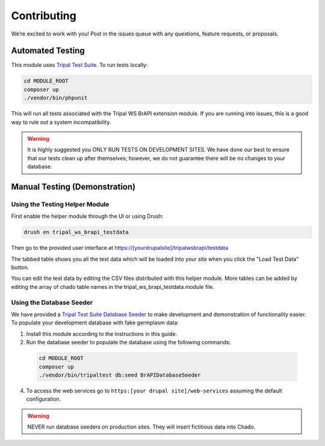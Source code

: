 Contributing
==============

We’re excited to work with you! Post in the issues queue with any questions, feature requests, or proposals.

Automated Testing
--------------------

This module uses `Tripal Test Suite <https://tripaltestsuite.readthedocs.io/en/latest/installation.html#joining-an-existing-project>`_. To run tests locally:

.. code:: bash

  cd MODULE_ROOT
  composer up
  ./vendor/bin/phpunit

This will run all tests associated with the Tripal WS BrAPI extension module. If you are running into issues, this is a good way to rule out a system incompatibility.

.. warning::

  It is highly suggested you ONLY RUN TESTS ON DEVELOPMENT SITES. We have done our best to ensure that our tests clean up after themselves; however, we do not guarantee there will be no changes to your database.

.. _demo-instructions:

Manual Testing (Demonstration)
--------------------------------

Using the Testing Helper Module
^^^^^^^^^^^^^^^^^^^^^^^^^^^^^^^^^

First enable the helper module through the UI or using Drush:

.. code::

  drush en tripal_ws_brapi_testdata

Then go to the provided user interface at https://[yourdrupalsite]/tripalwsbrapi/testdata

.. image:: contribute/mainpage.png

The tabbed table shows you all the test data which will be loaded into your site when you click the "Load Test Data" button.

You can edit the test data by editing the CSV files distributed with this helper module. More tables can be added by editing the array of chado table names in the tripal_ws_brapi_testdata.module file.

Using the Database Seeder
^^^^^^^^^^^^^^^^^^^^^^^^^^^

We have provided a `Tripal Test Suite Database Seeder <https://tripaltestsuite.readthedocs.io/en/latest/db-seeders.html>`_ to make development and demonstration of functionality easier. To populate your development database with fake germplasm data:

1. Install this module according to the instructions in this guide.
2. Run the database seeder to populate the database using the following commands:

  .. code::

    cd MODULE_ROOT
    composer up
    ./vendor/bin/tripaltest db:seed BrAPIDatabaseSeeder

4. To access the web services go to ``https:[your drupal site]/web-services`` assuming the default configuration.

.. warning::

  NEVER run database seeders on production sites. They will insert fictitious data into Chado.
